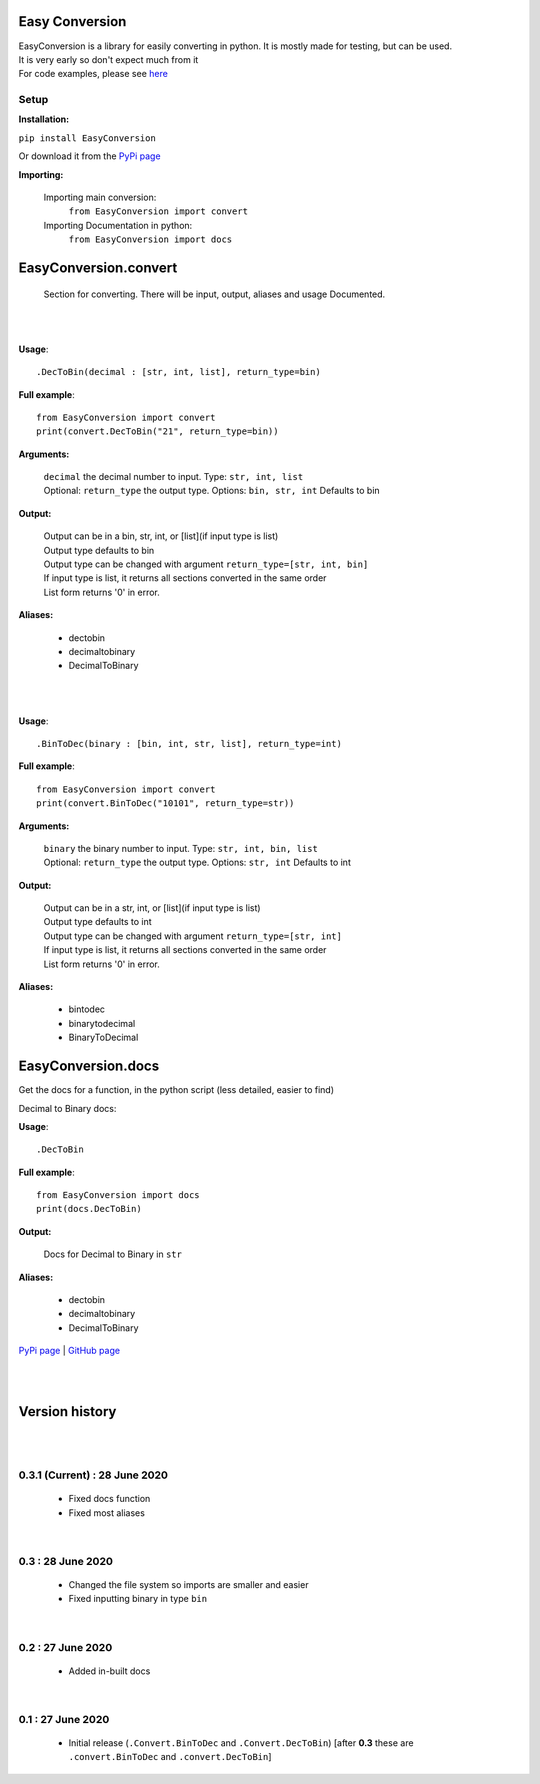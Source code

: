 ##################
Easy Conversion
##################

| EasyConversion is a library for easily converting in python. It is mostly made for testing, but can be used.
| It is very early so don't expect much from it
| For code examples, please see `here <https://github.com/Coolo22/EasyConversion/tree/master/Examples>`_


******************
Setup
******************

**Installation:**

``pip install EasyConversion``

Or download it from the `PyPi page <https://pypi.org/project/EasyConversion/>`_

**Importing:**

    Importing main conversion:
          ``from EasyConversion import convert``

    Importing Documentation in python:
          ``from EasyConversion import docs``



####################################
EasyConversion.convert
####################################
    
    Section for converting. There will be input, output, aliases and usage Documented.  

| 

.. raw:: html

    <h2>Decimal To Binary</h2>

| 

**Usage**::

   .DecToBin(decimal : [str, int, list], return_type=bin)


**Full example**::
   
   from EasyConversion import convert
   print(convert.DecToBin("21", return_type=bin))
   

**Arguments:**

    | ``decimal`` the decimal number to input. Type: ``str, int, list``
    | Optional: ``return_type`` the output type. Options: ``bin, str, int`` Defaults to bin
    
    
**Output:**

    | Output can be in a bin, str, int, or [list](if input type is list)
    | Output type defaults to bin
    | Output type can be changed with argument ``return_type=[str, int, bin]``
    | If input type is list, it returns all sections converted in the same order
    | List form returns '0' in error.


**Aliases:**

    * dectobin
    * decimaltobinary
    * DecimalToBinary

| 

.. raw:: html

    <h2>Binary to Decimal</h2>

| 



**Usage**::

    .BinToDec(binary : [bin, int, str, list], return_type=int)

**Full example**::
   
   from EasyConversion import convert
   print(convert.BinToDec("10101", return_type=str))
   
   
**Arguments:**

    | ``binary`` the binary number to input. Type: ``str, int, bin, list``
    | Optional: ``return_type`` the output type. Options: ``str, int`` Defaults to int
    
    
**Output:**

    | Output can be in a str, int, or [list](if input type is list)
    | Output type defaults to int
    | Output type can be changed with argument ``return_type=[str, int]``
    | If input type is list, it returns all sections converted in the same order
    | List form returns '0' in error.


**Aliases:**

    * bintodec
    * binarytodecimal
    * BinaryToDecimal

####################################
EasyConversion.docs
####################################

Get the docs for a function, in the python script (less detailed, easier to find)


Decimal to Binary docs:


**Usage**::

   .DecToBin

**Full example**::
   
   from EasyConversion import docs
   print(docs.DecToBin)
   
**Output:**

    | Docs for Decimal to Binary in ``str``


**Aliases:**

    * dectobin
    * decimaltobinary
    * DecimalToBinary


`PyPi page <https://pypi.org/project/EasyConversion/>`_ | `GitHub page <https://github.com/Coolo22/EasyConversion/>`_

| 
| 

####################################
Version history
####################################

| 
| 

******************************
0.3.1 (Current) : 28 June 2020
******************************

    * Fixed docs function
    * Fixed most aliases

| 

********************
0.3 : 28 June 2020
********************

    * Changed the file system so imports are smaller and easier
    * Fixed inputting binary in type ``bin``

| 

******************************
0.2 : 27 June 2020
******************************

    * Added in-built docs

| 

******************************
0.1 : 27 June 2020
******************************

    * Initial release (``.Convert.BinToDec`` and ``.Convert.DecToBin``) [after **0.3** these are ``.convert.BinToDec`` and ``.convert.DecToBin``]
